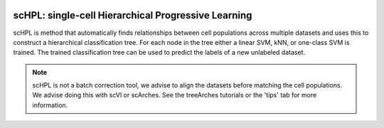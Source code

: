 |PyPI| |Docs|

scHPL: single-cell Hierarchical Progressive Learning
=========================================================================
.. raw:: html

 <img src="https://github.com/lcmmichielsen/scHPL/blob/master/docs/scHPL.png" width="700px" align="center">
 
scHPL is method that automatically finds relationships between cell populations across multiple datasets and uses this to construct a hierarchical classification tree. For each node in the tree either a linear SVM, kNN, or one-class SVM is trained. The trained classification tree can be used to predict the labels of a new unlabeled dataset.

.. note::
   scHPL is not a batch correction tool, we advise to align the datasets before matching the cell populations. We advise doing this with scVI or scArches. See the treeArches tutorials or the 'tips' tab for more information.


.. |PyPI| image:: https://img.shields.io/pypi/v/scHPL.svg
   :target: https://pypi.org/project/scHPL

.. |Docs| image:: https://readthedocs.org/projects/schpl/badge/?version=latest
   :target: https://schpl.readthedocs.io

